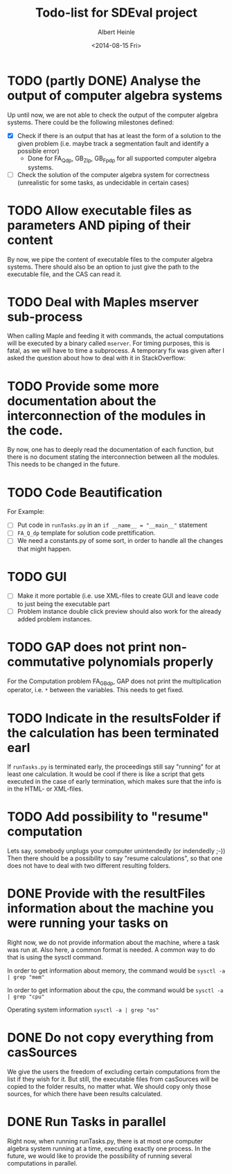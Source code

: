 #+TITLE: Todo-list for SDEval project
#+AUTHOR: Albert Heinle
#+DATE: <2014-08-15 Fri>

* TODO (partly DONE) Analyse the output of computer algebra systems
Up until now, we are not able to check the output of the computer
algebra systems. There could be the following milestones defined:
 - [X] Check if there is an output that has at least the form of a solution to the
   given problem (i.e. maybe track a segmentation fault and identify
   a possible error)
   - Done for FA_Q_dp, GB_Z_lp, GB_Fp_dp for all supported computer
     algebra systems.
 - [ ] Check the solution of the computer algebra system for correctness
   (unrealistic for some tasks, as undecidable in certain cases)
* TODO Allow executable files as parameters AND piping of their content
By now, we pipe the content of executable files to the computer
algebra systems. There should also be an option to just give the path
to the executable file, and the CAS can read it.
* TODO Deal with Maples mserver sub-process
When calling Maple and feeding it with commands, the actual
computations will be executed by a binary called =mserver=. For
timing purposes, this is fatal, as we will have to time a
subprocess. A temporary fix was given after I asked the question about how
to deal with it in StackOverflow:

* TODO Provide some more documentation about the interconnection of the modules in the code.
By now, one has to deeply read the documentation of each function,
but there is no document stating the interconnection between all the
modules. This needs to be changed in the future.
* TODO Code Beautification
For Example:
 - [ ] Put code in =runTasks.py= in an ~if __name__ = "__main__"~
   statement
 - [ ] =FA_Q_dp= template for solution code prettification.
 - [ ] We need a constants.py of some sort, in order to handle all
   the changes that might happen.

* TODO GUI
 - [ ] Make it more portable (i.e. use XML-files to create GUI and
   leave code to just being the executable part
 - [ ] Problem instance double click preview should also work for the
   already added problem instances.

* TODO GAP does not print non-commutative polynomials properly
For the Computation problem FA_GB_dp, GAP does not print the
multiplication operator, i.e. =*= between the variables. This needs
to get fixed.
* TODO Indicate in the resultsFolder if the calculation has been terminated earl
If =runTasks.py= is terminated early, the proceedings still say
"running" for at least one calculation. It would be cool if there is
like a script that gets executed in the case of early termination,
which makes sure that the info is in the HTML- or XML-files.
* TODO Add possibility to "resume" computation
Lets say, somebody unplugs your computer unintendedly (or indendedly
;-))
Then there should be a possibility to say "resume calculations", so
that one does not have to deal with two different resulting folders.
* DONE Provide with the resultFiles information about the machine you were running your tasks on
Right now, we do not provide information about the machine, where a
task was run at. Also here, a common format is needed.
A common way to do that is using the sysctl command.

In order to get information about memory, the command would be
~sysctl -a | grep "mem"~

In order to get information about the cpu, the command would be
~sysctl -a | grep "cpu"~

Operating system information
~sysctl -a | grep "os"~
* DONE Do not copy everything from casSources
We give the users the freedom of excluding certain computations from
the list if they wish for it. But still, the executable files from
casSources will be copied to the folder results, no matter what. We
should copy only those sources, for which there have been results calculated.

* DONE Run Tasks in parallel
Right now, when running runTasks.py, there is at most one computer
algebra system running at a time, executing exactly one process. In the
future, we would like to provide the possibility of running several
computations in parallel.
